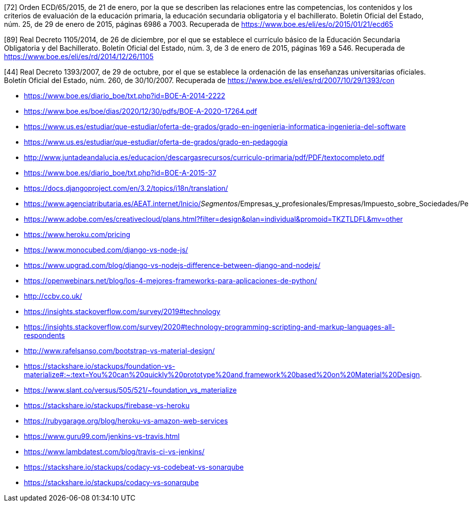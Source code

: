 

[72] Orden ECD/65/2015, de 21 de enero, por la que se describen las relaciones entre las competencias, los contenidos y los criterios de evaluación de la educación primaria, la educación secundaria obligatoria y el bachillerato. Boletín Oficial del Estado, núm. 25, de 29 de enero de 2015, páginas 6986 a 7003. Recuperada de https://www.boe.es/eli/es/o/2015/01/21/ecd65

[89] Real Decreto 1105/2014, de 26 de diciembre, por el que se establece el currículo básico de la Educación Secundaria Obligatoria y del Bachillerato. Boletín Oficial del Estado, núm. 3, de 3 de enero de 2015, páginas 169 a 546. Recuperada de https://www.boe.es/eli/es/rd/2014/12/26/1105

[44] Real Decreto 1393/2007, de 29 de octubre, por el que se establece la ordenación de las enseñanzas universitarias oficiales. Boletín Oficial del Estado, núm. 260, de 30/10/2007. Recuperada de https://www.boe.es/eli/es/rd/2007/10/29/1393/con





* https://www.boe.es/diario_boe/txt.php?id=BOE-A-2014-2222

* https://www.boe.es/boe/dias/2020/12/30/pdfs/BOE-A-2020-17264.pdf

* https://www.us.es/estudiar/que-estudiar/oferta-de-grados/grado-en-ingenieria-informatica-ingenieria-del-software

* https://www.us.es/estudiar/que-estudiar/oferta-de-grados/grado-en-pedagogia

* http://www.juntadeandalucia.es/educacion/descargasrecursos/curriculo-primaria/pdf/PDF/textocompleto.pdf
* https://www.boe.es/diario_boe/txt.php?id=BOE-A-2015-37

* https://docs.djangoproject.com/en/3.2/topics/i18n/translation/

* https://www.agenciatributaria.es/AEAT.internet/Inicio/_Segmentos_/Empresas_y_profesionales/Empresas/Impuesto_sobre_Sociedades/Periodos_impositivos_a_partir_de_1_1_2018/Base_imponible/Amortizacion/Tabla_de_coeficientes_de_amortizacion_lineal_.shtml

* https://www.adobe.com/es/creativecloud/plans.html?filter=design&plan=individual&promoid=TKZTLDFL&mv=other

* https://www.heroku.com/pricing

* https://www.monocubed.com/django-vs-node-js/

* https://www.upgrad.com/blog/django-vs-nodejs-difference-between-django-and-nodejs/

* https://openwebinars.net/blog/los-4-mejores-frameworks-para-aplicaciones-de-python/

* http://ccbv.co.uk/

* https://insights.stackoverflow.com/survey/2019#technology

* https://insights.stackoverflow.com/survey/2020#technology-programming-scripting-and-markup-languages-all-respondents

* http://www.rafelsanso.com/bootstrap-vs-material-design/

* https://stackshare.io/stackups/foundation-vs-materialize#:~:text=You%20can%20quickly%20prototype%20and,framework%20based%20on%20Material%20Design.

* https://www.slant.co/versus/505/521/~foundation_vs_materialize

* https://stackshare.io/stackups/firebase-vs-heroku

* https://rubygarage.org/blog/heroku-vs-amazon-web-services

* https://www.guru99.com/jenkins-vs-travis.html

* https://www.lambdatest.com/blog/travis-ci-vs-jenkins/

* https://stackshare.io/stackups/codacy-vs-codebeat-vs-sonarqube

* https://stackshare.io/stackups/codacy-vs-sonarqube

